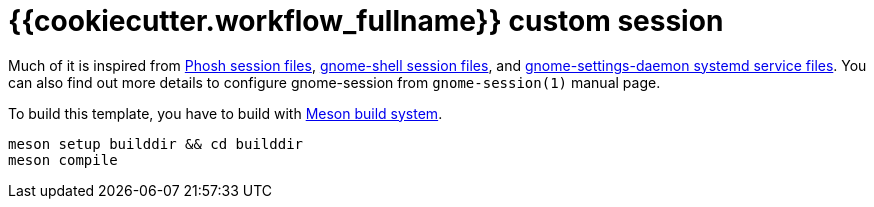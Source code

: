 = {{cookiecutter.workflow_fullname}} custom session
:toc:

Much of it is inspired from link:https://gitlab.gnome.org/World/Phosh/phosh/[Phosh session files], link:https://gitlab.gnome.org/GNOME/gnome-shell[gnome-shell session files], and link:https://gitlab.gnome.org/GNOME/gnome-settings-daemon/[gnome-settings-daemon systemd service files].
You can also find out more details to configure gnome-session from `gnome-session(1)` manual page.

To build this template, you have to build with link:https://mesonbuild.com/[Meson build system].

[source, shell]
----
meson setup builddir && cd builddir
meson compile
----
